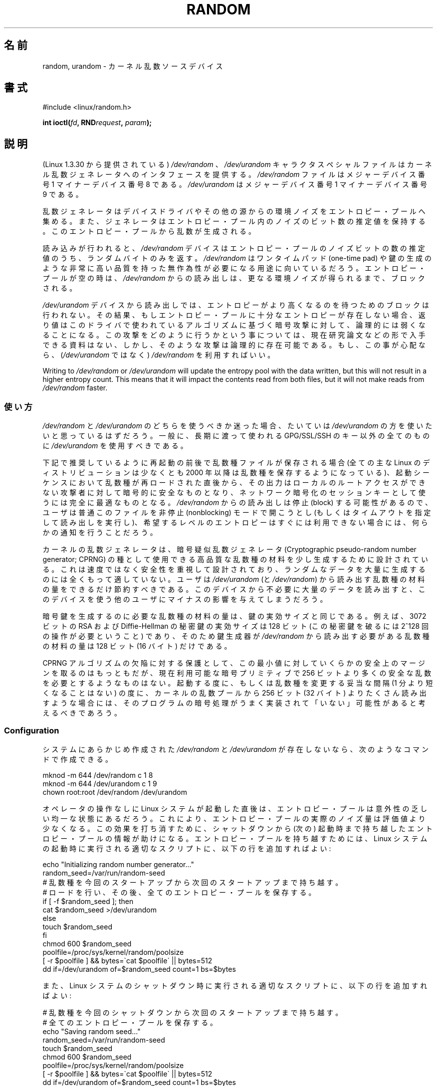 .\" Copyright (c) 1997 John S. Kallal (kallal@voicenet.com)
.\"
.\" %%%LICENSE_START(GPLv2+_DOC_ONEPARA)
.\" This is free documentation; you can redistribute it and/or
.\" modify it under the terms of the GNU General Public License as
.\" published by the Free Software Foundation; either version 2 of
.\" the License, or (at your option) any later version.
.\" %%%LICENSE_END
.\"
.\" Some changes by tytso and aeb.
.\"
.\" 2004-12-16, John V. Belmonte/mtk, Updated init and quit scripts
.\" 2004-04-08, AEB, Improved description of read from /dev/urandom
.\" 2008-06-20, George Spelvin <linux@horizon.com>,
.\"             Matt Mackall <mpm@selenic.com>
.\"     Add a Usage subsection that recommends most users to use
.\"     /dev/urandom, and emphasizes parsimonious usage of /dev/random.
.\"
.\"*******************************************************************
.\"
.\" This file was generated with po4a. Translate the source file.
.\"
.\"*******************************************************************
.TH RANDOM 4 2013\-03\-15 Linux "Linux Programmer's Manual"
.SH 名前
random, urandom \- カーネル乱数ソースデバイス
.SH 書式
#include <linux/random.h>
.sp
\fBint ioctl(\fP\fIfd\fP\fB, RND\fP\fIrequest\fP\fB, \fP\fIparam\fP\fB);\fP
.SH 説明
(Linux 1.3.30 から提供されている) \fI/dev/random\fP 、 \fI/dev/urandom\fP キャラクタスペシャルファイルは
カーネル乱数ジェネレータへのインタフェースを提供する。 \fI/dev/random\fP ファイルはメジャーデバイス番号 1 マイナーデバイス番号 8
である。 \fI/dev/urandom\fP はメジャーデバイス番号 1 マイナーデバイス番号 9 である。
.LP
乱数ジェネレータはデバイスドライバやその他の源からの環境ノイズを エントロピー・プールへ集める。
また、ジェネレータはエントロピー・プール内のノイズのビット数の推定値を 保持する。 このエントロピー・プールから乱数が生成される。
.LP
読み込みが行われると、 \fI/dev/random\fP デバイスはエントロピー・プールのノイズビットの数の推定値のうち、 ランダムバイトのみを返す。
\fI/dev/random\fP はワンタイムパッド (one\-time pad) や鍵の生成のような
非常に高い品質を持った無作為性が必要になる用途に向いているだろう。 エントロピー・プールが空の時は、\fI/dev/random\fP からの読み出しは、
更なる環境ノイズが得られるまで、ブロックされる。
.LP
\fI/dev/urandom\fP デバイスから読み出しでは、 エントロピーがより高くなるのを待つためのブロックは行われない。
その結果、もしエントロピー・プールに十分なエントロピーが存在しない場合、 返り値はこのドライバで使われているアルゴリズムに基づく暗号攻撃に対して、
論理的には弱くなることになる。 この攻撃をどのように行うかという事については、現在研究論文などの
形で入手できる資料はない、しかし、そのような攻撃は論理的に存在可能である。 もし、この事が心配なら、(\fI/dev/urandom\fP ではなく)
\fI/dev/random\fP を利用すればいい。
.LP
Writing to \fI/dev/random\fP or \fI/dev/urandom\fP will update the entropy pool
with the data written, but this will not result in a higher entropy count.
This means that it will impact the contents read from both files, but it
will not make reads from \fI/dev/random\fP faster.
.SS 使い方
\fI/dev/random\fP と \fI/dev/urandom\fP のどちらを使うべきか迷った場合、たいていは \fI/dev/urandom\fP
の方を使いたいと思っているはずだろう。 一般に、長期に渡って使われる GPG/SSL/SSH のキー以外の全てのものに \fI/dev/urandom\fP
を使用すべきである。

下記で推奨しているように再起動の前後で乱数種ファイルが保存される場合 (全ての主な Linux のディストリビューションは少なくとも 2000 年以降は
乱数種を保存するようになっている)、起動シーケンスにおいて乱数種が 再ロードされた直後から、その出力はローカルのルートアクセスができない
攻撃者に対して暗号的に安全なものとなり、ネットワーク暗号化のセッションキー として使うには完全に最適なものとなる。 \fI/dev/random\fP
からの読み出しは停止 (block) する可能性があるので、ユーザは普通 このファイルを非停止 (nonblocking) モードで開こうとし
(もしくはタイムアウトを指定して読み出しを実行し)、希望するレベルの エントロピーはすぐには利用できない場合には、何らかの通知を行うことだろう。

カーネルの乱数ジェネレータは、暗号疑似乱数ジェネレータ (Cryptographic pseudo\-random number generator;
CPRNG) の種として使用できる 高品質な乱数種の材料を少し生成するために設計されている。 これは速度ではなく安全性を重視して設計されており、
ランダムなデータを大量に生成するのには全くもって適していない。 ユーザは \fI/dev/urandom\fP (と \fI/dev/random\fP)
から読み出す乱数種の材料の量をできるだけ節約すべきである。 このデバイスから不必要に大量のデータを読み出すと、このデバイスを使う
他のユーザにマイナスの影響を与えてしまうだろう。

暗号鍵を生成するのに必要な乱数種の材料の量は、鍵の実効サイズと同じである。 例えば、3072 ビットの RSA および Diffie\-Hellman
の秘密鍵の実効サイズは 128 ビット (この秘密鍵を破るには 2^128 回の操作が必要ということ) であり、 そのため鍵生成器が
\fI/dev/random\fP から読み出す必要がある乱数種の材料の量は 128 ビット (16 バイト) だけである。

CPRNG アルゴリズムの欠陥に対する保護として、この最小値に対していくらかの 安全上のマージンを取るのはもっともだが、現在利用可能な暗号プリミティブで
256 ビットより多くの安全な乱数を必要とするようなものはない。 起動する度に、もしくは乱数種を変更する妥当な間隔 (1 分より短くなることはない)
の度に、カーネルの乱数プールから 256 ビット (32 バイト) よりたくさん読み出す
ような場合には、そのプログラムの暗号処理がうまく実装されて「いない」可能性が あると考えるべきであろう。
.SS Configuration
システムにあらかじめ作成された \fI/dev/random\fP と \fI/dev/urandom\fP が存在しないなら、次のようなコマンドで作成できる。

.nf
    mknod \-m 644 /dev/random c 1 8
    mknod \-m 644 /dev/urandom c 1 9
    chown root:root /dev/random /dev/urandom
.fi

オペレータの操作なしに Linux システムが起動した直後は、 エントロピー・プールは意外性の乏しい均一な状態にあるだろう。
これにより、エントロピー・プールの実際のノイズ量は評価値より少なくなる。 この効果を打ち消すために、シャットダウンから (次の) 起動時まで持ち越した
エントロピー・プールの情報が助けになる。 エントロピー・プールを持ち越すためには、 Linux システムの起動時に実行される適切なスクリプトに、
以下の行を追加すればよい:

.nf
    echo "Initializing random number generator..."
    random_seed=/var/run/random\-seed
    # 乱数種を今回のスタートアップから次回のスタートアップまで持ち越す。
    # ロードを行い、その後、全てのエントロピー・プールを保存する。
    if [ \-f $random_seed ]; then
        cat $random_seed >/dev/urandom
    else
        touch $random_seed
    fi
    chmod 600 $random_seed
    poolfile=/proc/sys/kernel/random/poolsize
    [ \-r $poolfile ] && bytes=\`cat $poolfile\` || bytes=512
    dd if=/dev/urandom of=$random_seed count=1 bs=$bytes
.fi

また、Linux システムのシャットダウン時に実行される適切なスクリプトに、 以下の行を追加すればよい:

.nf
    # 乱数種を今回のシャットダウンから次回のスタートアップまで持ち越す。
    # 全てのエントロピー・プールを保存する。
    echo "Saving random seed..."
    random_seed=/var/run/random\-seed
    touch $random_seed
    chmod 600 $random_seed
    poolfile=/proc/sys/kernel/random/poolsize
    [ \-r $poolfile ] && bytes=\`cat $poolfile\` || bytes=512
    dd if=/dev/urandom of=$random_seed count=1 bs=$bytes
.fi
.SS "/proc インタフェース"
ディレクトリ \fI/proc/sys/kernel/random\fP にあるファイル (2.3.16 から存在する) は、 \fI/dev/random\fP
デバイスへのその他のインタフェースを提供する。
.LP
読み込み専用のファイル \fIentropy_avail\fP は使用可能なエントロピーを表す。 通常、これは 4096 (ビット)
になり、エントロピー・プールが満杯の状態である。
.LP
ファイル \fIpoolsize\fP はエントロピー・プールのサイズを表す。 このファイルの意味はカーネルバージョンにより異なる。
.RS
.TP  12
Linux 2.4:
このファイルはエントロピー・プールのサイズを「バイト」単位で規定する。 通常、このファイルの値は 512 になるが、書き込み可能であり、
アルゴリズムで利用可能な任意の値に変更できる。 選択可能な値は 32, 64, 128, 256, 512, 1024, 2048 である。
.TP 
Linux 2.6:
このファイルは読み出し専用であり、 エントロピー・プールのサイズを「ビット」単位で規定する。 値は 4096 である。
.RE
.LP
ファイル \fIread_wakeup_threshold\fP は \fI/dev/random\fP
からのエントロピーを待って休止しているプロセスを起こすのに必要な エントロピーのビット数を保持している。 デフォルトは 64 である。 ファイル
\fIwrite_wakeup_threshold\fP はエントロピーのビット数を保持しており、この値以下になったら \fI/dev/random\fP
への書き込みアクセスのために \fBselect\fP(2)  または \fBpoll\fP(2)  を実行するプロセスを起こす。
この値はファイルに書き込みを行うことによって変更できる。
.LP
読み込み専用のファイル \fIuuid\fP と \fIboot_id\fP は 6fd5a44b\-35f4\-4ad4\-a9b9\-6b9be13e1fe9 のような
ランダムな文字列を保持している。 前者は読み込みの度に新たに生成され、 後者は 1 度だけ生成される。
.SS "ioctl(2) インタフェース"
The following \fBioctl\fP(2)  requests are defined on file descriptors
connected to either \fI/dev/random\fP or \fI/dev/urandom\fP.  All requests
performed will interact with the input entropy pool impacting both
\fI/dev/random\fP and \fI/dev/urandom\fP.  The \fBCAP_SYS_ADMIN\fP capability is
required for all requests except \fBRNDGETENTCNT\fP.
.TP 
\fBRNDGETENTCNT\fP
Retrieve the entropy count of the input pool, the contents will be the same
as the \fIentropy_avail\fP file under proc.  The result will be stored in the
int pointed to by the argument.
.TP 
\fBRNDADDTOENTCNT\fP
Increment or decrement the entropy count of the input pool by the value
pointed to by the argument.
.TP 
\fBRNDGETPOOL\fP
Linux 2.6.9 で削除された。
.TP 
\fBRNDADDENTROPY\fP
Add some additional entropy to the input pool, incrementing the entropy
count.  This differs from writing to \fI/dev/random\fP or \fI/dev/urandom\fP,
which only adds some data but does not increment the entropy count.  The
following structure is used:
.IP
.nf
    struct rand_pool_info {
        int    entropy_count;
        int    buf_size;
        __u32  buf[0];
    };
.fi
.IP
Here \fIentropy_count\fP is the value added to (or subtracted from) the entropy
count, and \fIbuf\fP is the buffer of size \fIbuf_size\fP which gets added to the
entropy pool.
.TP 
\fBRNDZAPENTCNT\fP, \fBRNDCLEARPOOL\fP
Zero the entropy count of all pools and add some system data (such as wall
clock) to the pools.
.SH ファイル
/dev/random
.br
.\" .SH AUTHOR
.\" The kernel's random number generator was written by
.\" Theodore Ts'o (tytso@athena.mit.edu).
/dev/urandom
.SH 関連項目
\fBmknod\fP(1)
.br
RFC\ 1750, "Randomness Recommendations for Security"
.SH この文書について
この man ページは Linux \fIman\-pages\fP プロジェクトのリリース 3.51 の一部
である。プロジェクトの説明とバグ報告に関する情報は
http://www.kernel.org/doc/man\-pages/ に書かれている。
